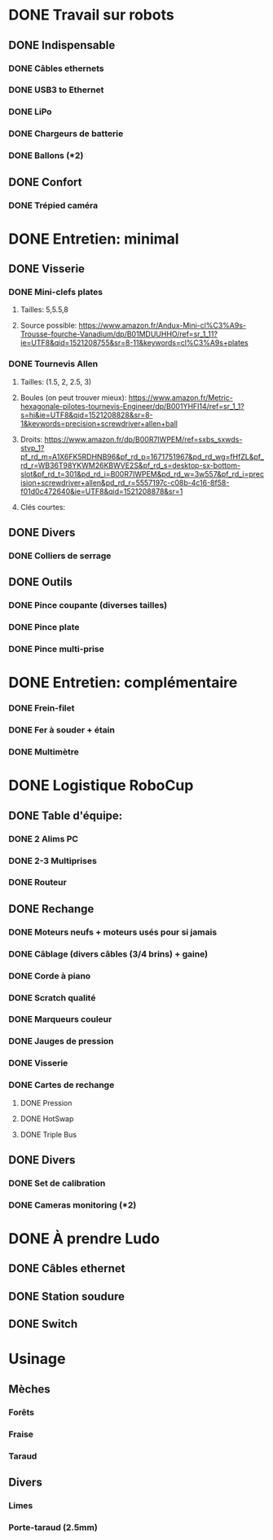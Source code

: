 * DONE Travail sur robots
** DONE Indispensable
*** DONE Câbles ethernets
*** DONE USB3 to Ethernet
*** DONE LiPo
*** DONE Chargeurs de batterie
*** DONE Ballons (*2)
** DONE Confort
*** DONE Trépied caméra
* DONE Entretien: minimal
** DONE Visserie
*** DONE Mini-clefs plates
**** Tailles: 5,5.5,8
**** Source possible: https://www.amazon.fr/Andux-Mini-cl%C3%A9s-Trousse-fourche-Vanadium/dp/B01MDUUHHO/ref=sr_1_11?ie=UTF8&qid=1521208755&sr=8-11&keywords=cl%C3%A9s+plates
*** DONE Tournevis Allen
**** Tailles: (1.5, 2, 2.5, 3)
**** Boules (on peut trouver mieux): https://www.amazon.fr/Metric-hexagonale-pilotes-tournevis-Engineer/dp/B001YHFI14/ref=sr_1_1?s=hi&ie=UTF8&qid=1521208828&sr=8-1&keywords=precision+screwdriver+allen+ball
**** Droits: https://www.amazon.fr/dp/B00R7IWPEM/ref=sxbs_sxwds-stvp_1?pf_rd_m=A1X6FK5RDHNB96&pf_rd_p=1671751967&pd_rd_wg=fHfZL&pf_rd_r=WB36T98YKWM26KBWVE2S&pf_rd_s=desktop-sx-bottom-slot&pf_rd_t=301&pd_rd_i=B00R7IWPEM&pd_rd_w=3w557&pf_rd_i=precision+screwdriver+allen&pd_rd_r=5557197c-c08b-4c16-8f58-f01d0c472640&ie=UTF8&qid=1521208878&sr=1

**** Clés courtes:
** DONE Divers
*** DONE Colliers de serrage
** DONE Outils
*** DONE Pince coupante (diverses tailles)
*** DONE Pince plate
*** DONE Pince multi-prise
* DONE Entretien: complémentaire
*** DONE Frein-filet
*** DONE Fer à souder + étain
*** DONE Multimètre
* DONE Logistique RoboCup
** DONE Table d'équipe:
*** DONE 2 Alims PC
*** DONE 2-3 Multiprises
*** DONE Routeur
** DONE Rechange
*** DONE Moteurs neufs + moteurs usés pour si jamais
*** DONE Câblage (divers câbles (3/4 brins) + gaine)
*** DONE Corde à piano
*** DONE Scratch qualité
*** DONE Marqueurs couleur
*** DONE Jauges de pression
*** DONE Visserie
*** DONE Cartes de rechange
**** DONE Pression
**** DONE HotSwap
**** DONE Triple Bus
** DONE Divers
*** DONE Set de calibration
*** DONE Cameras monitoring (*2)
* DONE À prendre Ludo
** DONE Câbles ethernet
** DONE Station soudure
** DONE Switch



* Usinage
** Mèches
*** Forêts
*** Fraise
*** Taraud
** Divers
*** Limes
*** Porte-taraud (2.5mm)
